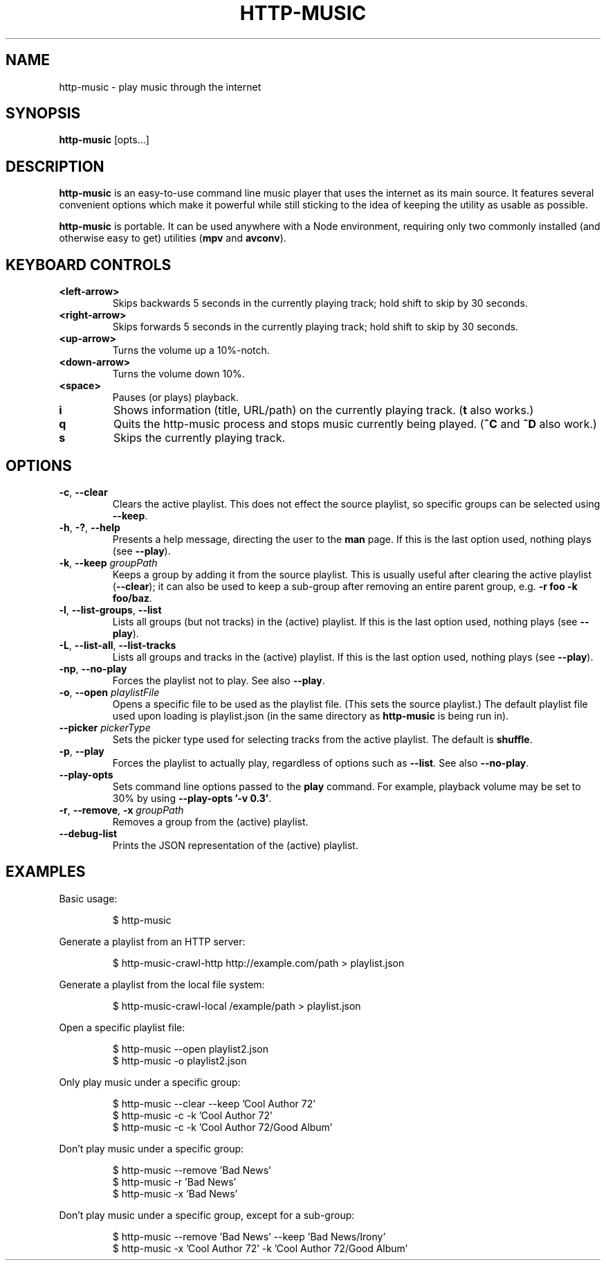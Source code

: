 .TH HTTP-MUSIC 1



.SH NAME
http-music - play music through the internet



.SH SYNOPSIS
.B http-music
[opts...]



.SH DESCRIPTION
\fBhttp-music\fR is an easy-to-use command line music player that uses the internet as its main source.
It features several convenient options which make it powerful while still sticking to the idea of keeping the utility as usable as possible.
.PP
\fBhttp-music\fR is portable.
It can be used anywhere with a Node environment, requiring only two commonly installed (and otherwise easy to get) utilities (\fBmpv\fR and \fBavconv\fR).



.SH KEYBOARD CONTROLS
.TP
.BR <left-arrow>
Skips backwards 5 seconds in the currently playing track; hold shift to skip by
30 seconds.

.TP
.BR <right-arrow>
Skips forwards 5 seconds in the currently playing track; hold shift to skip by
30 seconds.

.TP
.BR <up-arrow>
Turns the volume up a 10%-notch.

.TP
.BR <down-arrow>
Turns the volume down 10%.

.TP
.BR <space>
Pauses (or plays) playback.

.TP
.BR i
Shows information (title, URL/path) on the currently playing track.
(\fBt\fR also works.)

.TP
.BR q
Quits the http-music process and stops music currently being played.
(\fB^C\fR and \fB^D\fR also work.)

.TP
.BR s
Skips the currently playing track.


.SH OPTIONS
.TP
.BR \-c ", " \-\-clear
Clears the active playlist.
This does not effect the source playlist, so specific groups can be selected using \fB\-\-keep\fR.


.TP
.BR \-h ", " \-? ", " \-\-help
Presents a help message, directing the user to the \fBman\fR page.
If this is the last option used, nothing plays (see \fB\-\-play\fR).

.TP
.BR \-k ", " \-\-keep " \fIgroupPath\fR"
Keeps a group by adding it from the source playlist.
This is usually useful after clearing the active playlist (\fB\-\-clear\fR); it can also be used to keep a sub-group after removing an entire parent group, e.g. \fB-r foo -k foo/baz\fR.

.TP
.BR \-l ", " \-\-list\-groups ", " \-\-list
Lists all groups (but not tracks) in the (active) playlist.
If this is the last option used, nothing plays (see \fB\-\-play\fR).

.TP
.BR \-L ", " \-\-list\-all ", " \-\-list\-tracks
Lists all groups and tracks in the (active) playlist.
If this is the last option used, nothing plays (see \fB\-\-play\fR).

.TP
.BR \-np ", " \-\-no\-play
Forces the playlist not to play.
See also \fB\-\-play\fR.

.TP
.BR \-o ", " \-\-open " \fIplaylistFile\fR"
Opens a specific file to be used as the playlist file.
(This sets the source playlist.)
The default playlist file used upon loading is playlist.json (in the same directory as \fBhttp-music\fR is being run in).

.TP
.BR \-\-picker " \fIpickerType\fR"
Sets the picker type used for selecting tracks from the active playlist.
The default is \fBshuffle\fR.

.TP
.BR \-p ", " \-\-play
Forces the playlist to actually play, regardless of options such as \fB\-\-list\fR. See also \fB\-\-no\-play\fR.

.TP
.BR \-\-play\-opts
Sets command line options passed to the \fBplay\fR command.
For example, playback volume may be set to 30% by using \fB\-\-play\-opts '\-v 0.3'\fR.

.TP
.BR \-r ", " \-\-remove ", " \-x " \fIgroupPath\fR"
Removes a group from the (active) playlist.

.TP
.BR \-\-debug\-list
Prints the JSON representation of the (active) playlist.



.SH EXAMPLES
Basic usage:

.PP
.nf
.RS
$ http-music
.RE
.fi

.PP
Generate a playlist from an HTTP server:

.PP
.nf
.RS
$ http-music-crawl-http http://example.com/path > playlist.json
.RE
.fi

.PP
Generate a playlist from the local file system:

.PP
.nf
.RS
$ http-music-crawl-local /example/path > playlist.json
.RE
.fi

.PP
Open a specific playlist file:

.PP
.nf
.RS
$ http-music --open playlist2.json
$ http-music -o playlist2.json
.RE
.fi

.PP
Only play music under a specific group:

.PP
.nf
.RS
$ http-music --clear --keep 'Cool Author 72'
$ http-music -c -k 'Cool Author 72'
$ http-music -c -k 'Cool Author 72/Good Album'
.RE
.fi

.PP
Don't play music under a specific group:

.PP
.nf
.RS
$ http-music --remove 'Bad News'
$ http-music -r 'Bad News'
$ http-music -x 'Bad News'
.RE
.fi

.PP
Don't play music under a specific group, except for a sub-group:

.PP
.nf
.RS
$ http-music --remove 'Bad News' --keep 'Bad News/Irony'
$ http-music -x 'Cool Author 72' -k 'Cool Author 72/Good Album'
.RE
.fi
